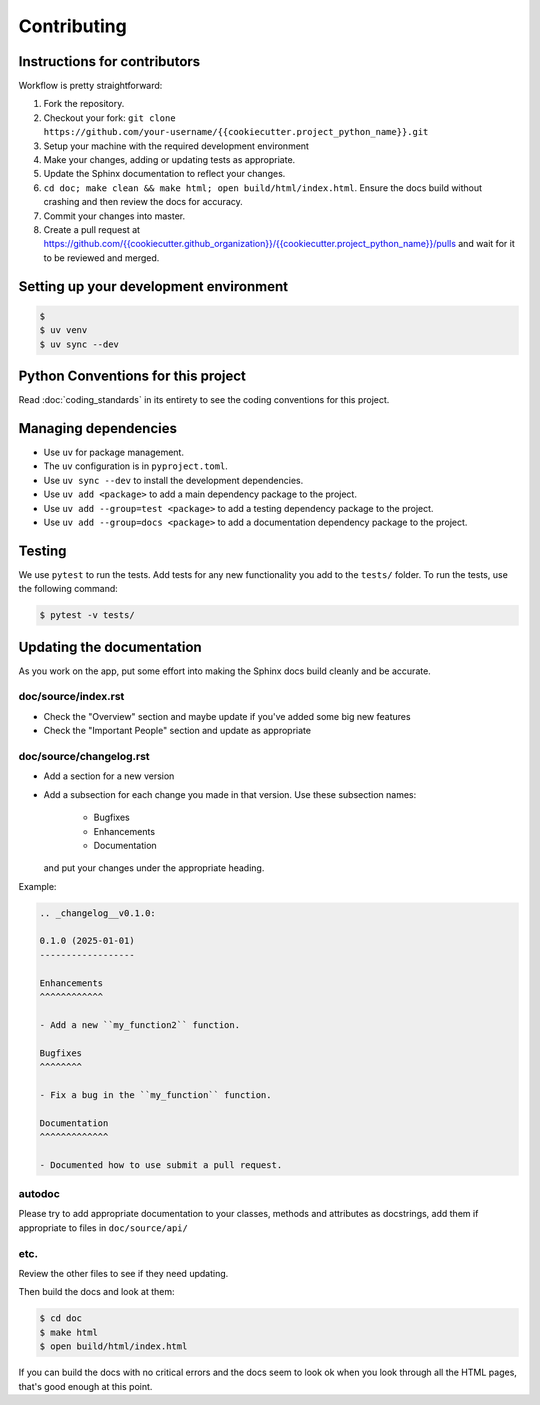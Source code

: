 .. _runbook__contributing:

Contributing
============

Instructions for contributors
-----------------------------

Workflow is pretty straightforward:

1. Fork the repository.
2. Checkout your fork: ``git clone https://github.com/your-username/{{cookiecutter.project_python_name}}.git``
3. Setup your machine with the required development environment
4. Make your changes, adding or updating tests as appropriate.
5. Update the Sphinx documentation to reflect your changes.
6. ``cd doc; make clean && make html; open build/html/index.html``.  Ensure the docs build without crashing and then review the docs for accuracy.
7. Commit your changes into master.
8. Create a pull request at `<https://github.com/{{cookiecutter.github_organization}}/{{cookiecutter.project_python_name}}/pulls>`_ and wait for it to be reviewed and merged.


Setting up your development environment
---------------------------------------

.. code-block:: shell

    $
    $ uv venv
    $ uv sync --dev

Python Conventions for this project
-----------------------------------

Read :doc:`coding_standards` in its entirety to see the coding conventions for this project.


Managing dependencies
---------------------

- Use ``uv`` for package management.
- The ``uv`` configuration is in ``pyproject.toml``.
- Use ``uv sync --dev`` to install the development dependencies.
- Use ``uv add <package>`` to add a main dependency package to the project.
- Use ``uv add --group=test <package>`` to add a testing dependency package to the project.
- Use ``uv add --group=docs <package>`` to add a documentation dependency package to the project.


Testing
-------

We use ``pytest`` to run the tests.  Add tests for any new functionality you add to the ``tests/`` folder.  To run the tests, use the following command:

.. code-block:: shell

    $ pytest -v tests/


Updating the documentation
--------------------------

As you work on the app, put some effort into making the Sphinx docs build
cleanly and be accurate.

doc/source/index.rst
^^^^^^^^^^^^^^^^^^^^

* Check the "Overview" section and maybe update if you've added some big new
  features
* Check the "Important People" section and update as appropriate

doc/source/changelog.rst
^^^^^^^^^^^^^^^^^^^^^^^^

* Add a section for a new version
* Add a subsection for each change you made in that version.  Use these subsection names:

    * Bugfixes
    * Enhancements
    * Documentation

  and put your changes under the appropriate heading.

Example:

.. code-block:: rst

    .. _changelog__v0.1.0:

    0.1.0 (2025-01-01)
    ------------------

    Enhancements
    ^^^^^^^^^^^^

    - Add a new ``my_function2`` function.

    Bugfixes
    ^^^^^^^^

    - Fix a bug in the ``my_function`` function.

    Documentation
    ^^^^^^^^^^^^^

    - Documented how to use submit a pull request.

autodoc
^^^^^^^

Please try to add appropriate documentation to your classes, methods and
attributes as docstrings, add them if appropriate to files in
``doc/source/api/``

etc.
^^^^

Review the other files to see if they need updating.

Then build the docs and look at them:

.. code-block:: shell

    $ cd doc
    $ make html
    $ open build/html/index.html

If you can build the docs with no critical errors and the docs seem to look ok
when you look through all the HTML pages, that's good enough at this point.